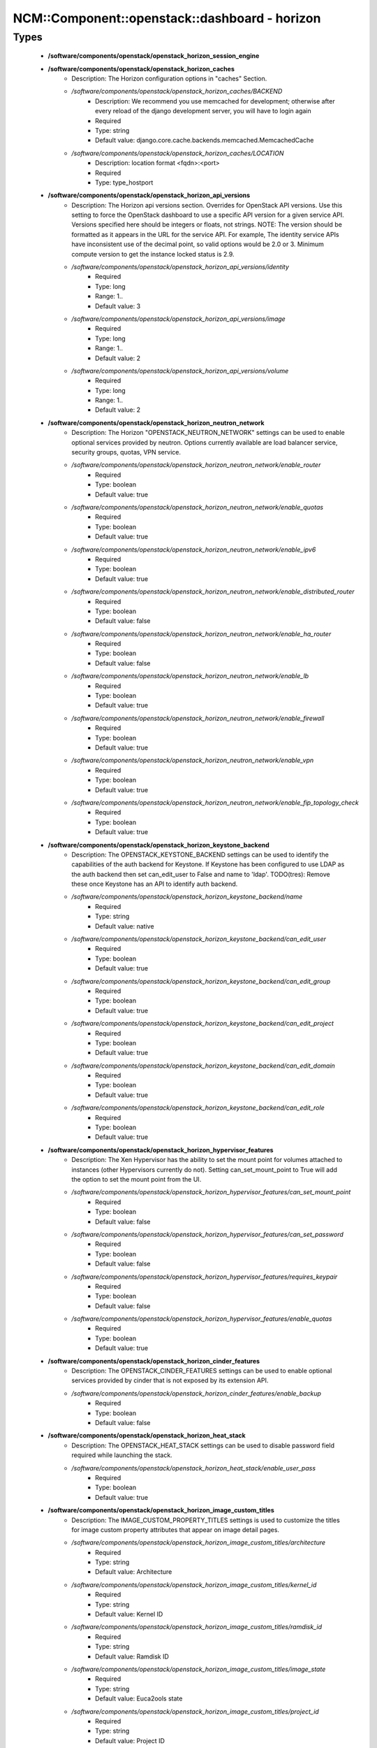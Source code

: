 #################################################
NCM\::Component\::openstack\::dashboard - horizon
#################################################

Types
-----

 - **/software/components/openstack/openstack_horizon_session_engine**
 - **/software/components/openstack/openstack_horizon_caches**
    - Description: The Horizon configuration options in "caches" Section.
    - */software/components/openstack/openstack_horizon_caches/BACKEND*
        - Description: We recommend you use memcached for development; otherwise after every reload of the django development server, you will have to login again
        - Required
        - Type: string
        - Default value: django.core.cache.backends.memcached.MemcachedCache
    - */software/components/openstack/openstack_horizon_caches/LOCATION*
        - Description: location format <fqdn>:<port>
        - Required
        - Type: type_hostport
 - **/software/components/openstack/openstack_horizon_api_versions**
    - Description: The Horizon api versions section. Overrides for OpenStack API versions. Use this setting to force the OpenStack dashboard to use a specific API version for a given service API. Versions specified here should be integers or floats, not strings. NOTE: The version should be formatted as it appears in the URL for the service API. For example, The identity service APIs have inconsistent use of the decimal point, so valid options would be 2.0 or 3. Minimum compute version to get the instance locked status is 2.9.
    - */software/components/openstack/openstack_horizon_api_versions/identity*
        - Required
        - Type: long
        - Range: 1..
        - Default value: 3
    - */software/components/openstack/openstack_horizon_api_versions/image*
        - Required
        - Type: long
        - Range: 1..
        - Default value: 2
    - */software/components/openstack/openstack_horizon_api_versions/volume*
        - Required
        - Type: long
        - Range: 1..
        - Default value: 2
 - **/software/components/openstack/openstack_horizon_neutron_network**
    - Description: The Horizon "OPENSTACK_NEUTRON_NETWORK" settings can be used to enable optional services provided by neutron. Options currently available are load balancer service, security groups, quotas, VPN service.
    - */software/components/openstack/openstack_horizon_neutron_network/enable_router*
        - Required
        - Type: boolean
        - Default value: true
    - */software/components/openstack/openstack_horizon_neutron_network/enable_quotas*
        - Required
        - Type: boolean
        - Default value: true
    - */software/components/openstack/openstack_horizon_neutron_network/enable_ipv6*
        - Required
        - Type: boolean
        - Default value: true
    - */software/components/openstack/openstack_horizon_neutron_network/enable_distributed_router*
        - Required
        - Type: boolean
        - Default value: false
    - */software/components/openstack/openstack_horizon_neutron_network/enable_ha_router*
        - Required
        - Type: boolean
        - Default value: false
    - */software/components/openstack/openstack_horizon_neutron_network/enable_lb*
        - Required
        - Type: boolean
        - Default value: true
    - */software/components/openstack/openstack_horizon_neutron_network/enable_firewall*
        - Required
        - Type: boolean
        - Default value: true
    - */software/components/openstack/openstack_horizon_neutron_network/enable_vpn*
        - Required
        - Type: boolean
        - Default value: true
    - */software/components/openstack/openstack_horizon_neutron_network/enable_fip_topology_check*
        - Required
        - Type: boolean
        - Default value: true
 - **/software/components/openstack/openstack_horizon_keystone_backend**
    - Description: The OPENSTACK_KEYSTONE_BACKEND settings can be used to identify the capabilities of the auth backend for Keystone. If Keystone has been configured to use LDAP as the auth backend then set can_edit_user to False and name to 'ldap'. TODO(tres): Remove these once Keystone has an API to identify auth backend.
    - */software/components/openstack/openstack_horizon_keystone_backend/name*
        - Required
        - Type: string
        - Default value: native
    - */software/components/openstack/openstack_horizon_keystone_backend/can_edit_user*
        - Required
        - Type: boolean
        - Default value: true
    - */software/components/openstack/openstack_horizon_keystone_backend/can_edit_group*
        - Required
        - Type: boolean
        - Default value: true
    - */software/components/openstack/openstack_horizon_keystone_backend/can_edit_project*
        - Required
        - Type: boolean
        - Default value: true
    - */software/components/openstack/openstack_horizon_keystone_backend/can_edit_domain*
        - Required
        - Type: boolean
        - Default value: true
    - */software/components/openstack/openstack_horizon_keystone_backend/can_edit_role*
        - Required
        - Type: boolean
        - Default value: true
 - **/software/components/openstack/openstack_horizon_hypervisor_features**
    - Description: The Xen Hypervisor has the ability to set the mount point for volumes attached to instances (other Hypervisors currently do not). Setting can_set_mount_point to True will add the option to set the mount point from the UI.
    - */software/components/openstack/openstack_horizon_hypervisor_features/can_set_mount_point*
        - Required
        - Type: boolean
        - Default value: false
    - */software/components/openstack/openstack_horizon_hypervisor_features/can_set_password*
        - Required
        - Type: boolean
        - Default value: false
    - */software/components/openstack/openstack_horizon_hypervisor_features/requires_keypair*
        - Required
        - Type: boolean
        - Default value: false
    - */software/components/openstack/openstack_horizon_hypervisor_features/enable_quotas*
        - Required
        - Type: boolean
        - Default value: true
 - **/software/components/openstack/openstack_horizon_cinder_features**
    - Description: The OPENSTACK_CINDER_FEATURES settings can be used to enable optional services provided by cinder that is not exposed by its extension API.
    - */software/components/openstack/openstack_horizon_cinder_features/enable_backup*
        - Required
        - Type: boolean
        - Default value: false
 - **/software/components/openstack/openstack_horizon_heat_stack**
    - Description: The OPENSTACK_HEAT_STACK settings can be used to disable password field required while launching the stack.
    - */software/components/openstack/openstack_horizon_heat_stack/enable_user_pass*
        - Required
        - Type: boolean
        - Default value: true
 - **/software/components/openstack/openstack_horizon_image_custom_titles**
    - Description: The IMAGE_CUSTOM_PROPERTY_TITLES settings is used to customize the titles for image custom property attributes that appear on image detail pages.
    - */software/components/openstack/openstack_horizon_image_custom_titles/architecture*
        - Required
        - Type: string
        - Default value: Architecture
    - */software/components/openstack/openstack_horizon_image_custom_titles/kernel_id*
        - Required
        - Type: string
        - Default value: Kernel ID
    - */software/components/openstack/openstack_horizon_image_custom_titles/ramdisk_id*
        - Required
        - Type: string
        - Default value: Ramdisk ID
    - */software/components/openstack/openstack_horizon_image_custom_titles/image_state*
        - Required
        - Type: string
        - Default value: Euca2ools state
    - */software/components/openstack/openstack_horizon_image_custom_titles/project_id*
        - Required
        - Type: string
        - Default value: Project ID
    - */software/components/openstack/openstack_horizon_image_custom_titles/image_type*
        - Required
        - Type: string
        - Default value: Image Type
 - **/software/components/openstack/openstack_horizon_logging_handlers**
    - Description: Dashboard handlers logging levels.
    - */software/components/openstack/openstack_horizon_logging_handlers/level*
        - Required
        - Type: string
        - Default value: INFO
    - */software/components/openstack/openstack_horizon_logging_handlers/class*
        - Required
        - Type: string
        - Default value: logging.StreamHandler
    - */software/components/openstack/openstack_horizon_logging_handlers/formatter*
        - Optional
        - Type: string
        - Default value: operation
 - **/software/components/openstack/openstack_horizon_logging_loggers**
    - Description: Dashboard django loggers debug levels
    - */software/components/openstack/openstack_horizon_logging_loggers/handlers*
        - Required
        - Type: string
        - Default value: console
    - */software/components/openstack/openstack_horizon_logging_loggers/level*
        - Optional
        - Type: string
        - Default value: DEBUG
    - */software/components/openstack/openstack_horizon_logging_loggers/propagate*
        - Required
        - Type: boolean
        - Default value: false
 - **/software/components/openstack/openstack_horizon_logging_formatters**
    - Description: Dashboard django logger formatters
    - */software/components/openstack/openstack_horizon_logging_formatters/format*
        - Description: The format of "%(message)s" is defined by OPERATION_LOG_OPTIONS['format']
        - Required
        - Type: string
        - Default value: %(asctime)s %(message)s
 - **/software/components/openstack/openstack_horizon_logging**
    - Description: Horizon django logging options. Logging from django.db.backends is VERY verbose, send to null by default.
    - */software/components/openstack/openstack_horizon_logging/version*
        - Required
        - Type: long
        - Range: 1..
        - Default value: 1
    - */software/components/openstack/openstack_horizon_logging/disable_existing_loggers*
        - Description: When set to True this will disable all logging except for loggers specified in this configuration dictionary. Note that if nothing is specified here and disable_existing_loggers is True, django.db.backends will still log unless it is disabled explicitly
        - Required
        - Type: boolean
        - Default value: false
    - */software/components/openstack/openstack_horizon_logging/handlers*
        - Required
        - Type: openstack_horizon_logging_handlers
    - */software/components/openstack/openstack_horizon_logging/loggers*
        - Required
        - Type: openstack_horizon_logging_loggers
    - */software/components/openstack/openstack_horizon_logging/formatters*
        - Required
        - Type: openstack_horizon_logging_formatters
 - **/software/components/openstack/opentack_horizon_databases_options**
    - Description: Dashboard database options.
    - */software/components/openstack/opentack_horizon_databases_options/ENGINE*
        - Description: Set django database engine
        - Required
        - Type: string
        - Default value: django.db.backends.sqlite3
    - */software/components/openstack/opentack_horizon_databases_options/NAME*
        - Description: Set database location. This file must exist
        - Required
        - Type: absolute_file_path
        - Default value: /var/cache/murano-dashboard/murano-dashboard.sqlite
 - **/software/components/openstack/openstack_horizon_databases**
    - Description: Horizon django databases configuration.
    - */software/components/openstack/openstack_horizon_databases/default*
        - Required
        - Type: opentack_horizon_databases_options
 - **/software/components/openstack/openstack_horizon_allowed_subnet**
    - Description: Dictionary used to restrict user private subnet cidr range. An empty list means that user input will not be restricted for a corresponding IP version. By default, there is no restriction for IPv4 or IPv6. To restrict user private subnet cidr range set ALLOWED_PRIVATE_SUBNET_CIDR to something like: 'ipv4': ['10.0.0.0/8', '192.168.0.0/16'], 'ipv6': ['fc00::/7'],
    - */software/components/openstack/openstack_horizon_allowed_subnet/ipv4*
        - Optional
        - Type: type_ipv4
    - */software/components/openstack/openstack_horizon_allowed_subnet/ipv6*
        - Optional
        - Type: type_ipv6
 - **/software/components/openstack/openstack_horizon_security_group**
    - Description: "direction" should not be specified for all_tcp, udp or icmp.
    - */software/components/openstack/openstack_horizon_security_group/name*
        - Required
        - Type: string
    - */software/components/openstack/openstack_horizon_security_group/ip_protocol*
        - Required
        - Type: string
        - Default value: tcp
    - */software/components/openstack/openstack_horizon_security_group/from_port*
        - Required
        - Type: long
        - Range: -1..65535
    - */software/components/openstack/openstack_horizon_security_group/to_port*
        - Required
        - Type: long
        - Range: -1..65535
 - **/software/components/openstack/openstack_horizon_config_django**
    - Description: list of Horizon service django configuration sections
    - */software/components/openstack/openstack_horizon_config_django/debug*
        - Description: Set Horizon debug mode
        - Required
        - Type: boolean
        - Default value: false
    - */software/components/openstack/openstack_horizon_config_django/allowed_hosts*
        - Description: If horizon is running in production (DEBUG is False), set this with the list of host/domain names that the application can serve. For more information see: https://docs.djangoproject.com/en/dev/ref/settings/#allowed-hosts
        - Optional
        - Type: string
 - **/software/components/openstack/openstack_horizon_keystone_available_region**
    - */software/components/openstack/openstack_horizon_keystone_available_region/name*
        - Required
        - Type: string
    - */software/components/openstack/openstack_horizon_keystone_available_region/url*
        - Required
        - Type: type_absoluteURI
 - **/software/components/openstack/openstack_horizon_config_identity_keystone**
    - Description: list of Horizon service identity/keystone configuration sections
    - */software/components/openstack/openstack_horizon_config_identity_keystone/openstack_keystone_url*
        - Required
        - Type: type_absoluteURI
    - */software/components/openstack/openstack_horizon_config_identity_keystone/openstack_keystone_multidomain_support*
        - Description: Set this to True if running on a multi-domain model. When this is enabled, it will require the user to enter the Domain name in addition to the username for login
        - Required
        - Type: boolean
        - Default value: true
    - */software/components/openstack/openstack_horizon_config_identity_keystone/openstack_endpoint_type*
        - Description: the endpoint type to use for the endpoints in the Keystone service catalog. The default value for all services except for identity is "publicURL". The default value for the identity service is "internalURL".
        - Optional
        - Type: openstack_keystone_endpoint_type
    - */software/components/openstack/openstack_horizon_config_identity_keystone/openstack_keystone_default_role*
        - Description: Configure the default role for users that you create via the dashboard
        - Required
        - Type: string
        - Default value: user
    - */software/components/openstack/openstack_horizon_config_identity_keystone/openstack_keystone_backend*
        - Required
        - Type: openstack_horizon_keystone_backend
    - */software/components/openstack/openstack_horizon_config_identity_keystone/websso_enabled*
        - Optional
        - Type: boolean
    - */software/components/openstack/openstack_horizon_config_identity_keystone/websso_initial_choice*
        - Optional
        - Type: string
    - */software/components/openstack/openstack_horizon_config_identity_keystone/websso_idp_mapping*
        - Optional
        - Type: string
    - */software/components/openstack/openstack_horizon_config_identity_keystone/websso_choices*
        - Optional
        - Type: string
    - */software/components/openstack/openstack_horizon_config_identity_keystone/available_regions*
        - Description: list of available regions. 'openstack_keystone_url' indicates which of the regions is the default one
        - Optional
        - Type: openstack_horizon_keystone_available_region
 - **/software/components/openstack/openstack_horizon_config_catalog_murano**
    - Description: list of Horizon service app catalog/murano configuration sections
    - */software/components/openstack/openstack_horizon_config_catalog_murano/databases*
        - Description: Murano UI needs to change the default session back end-from using browser cookies to using a database instead to avoid issues with forms during the creation of applications
        - Optional
        - Type: openstack_horizon_databases
    - */software/components/openstack/openstack_horizon_config_catalog_murano/metadata_cache_dir*
        - Description: Set Murano cache dir. By default it uses /tmp directory by this directory is protected by default by Systemd in CentOS with "PrivateTmp=true"
        - Optional
        - Type: absolute_file_path
        - Default value: /var/cache/murano-dashboard
 - **/software/components/openstack/openstack_horizon_config_network_neutron**
    - Description: list of Horizon service network/neutron configuration sections
    - */software/components/openstack/openstack_horizon_config_network_neutron/allowed_private_subnet_cidr*
        - Optional
        - Type: openstack_horizon_allowed_subnet
    - */software/components/openstack/openstack_horizon_config_network_neutron/openstack_neutron_network*
        - Required
        - Type: openstack_horizon_neutron_network
 - **/software/components/openstack/openstack_horizon_config_general**
    - Description: list of Horizon service general configuration sections
    - */software/components/openstack/openstack_horizon_config_general/webroot*
        - Description: WEBROOT is the location relative to Webserver root should end with a slash
        - Required
        - Type: string
        - Default value: /dashboard/
    - */software/components/openstack/openstack_horizon_config_general/session_engine*
        - Description: Horizon uses Djangos sessions framework for handling session data. There are numerous session backends available, which are selected through the "SESSION_ENGINE" setting. For instance, Murano UI requires "django.contrib.sessions.backends.db".
        - Required
        - Type: openstack_horizon_session_engine
        - Default value: django.contrib.sessions.backends.cache
    - */software/components/openstack/openstack_horizon_config_general/email_backend*
        - Description: Send email to the console by default
        - Required
        - Type: string
        - Default value: django.core.mail.backends.console.EmailBackend
    - */software/components/openstack/openstack_horizon_config_general/caches*
        - Description: External caching using an application such as memcached offers persistence and shared storage, and can be very useful for small-scale deployment and/or development
        - Optional
        - Type: openstack_horizon_caches
    - */software/components/openstack/openstack_horizon_config_general/openstack_api_versions*
        - Required
        - Type: openstack_horizon_api_versions
    - */software/components/openstack/openstack_horizon_config_general/openstack_hypervisor_features*
        - Required
        - Type: openstack_horizon_hypervisor_features
    - */software/components/openstack/openstack_horizon_config_general/openstack_cinder_features*
        - Required
        - Type: openstack_horizon_cinder_features
    - */software/components/openstack/openstack_horizon_config_general/openstack_heat_stack*
        - Required
        - Type: openstack_horizon_heat_stack
    - */software/components/openstack/openstack_horizon_config_general/image_custom_property_titles*
        - Required
        - Type: openstack_horizon_image_custom_titles
    - */software/components/openstack/openstack_horizon_config_general/image_reserved_custom_properties*
        - Description: The IMAGE_RESERVED_CUSTOM_PROPERTIES setting is used to specify which image custom properties should not be displayed in the Image Custom Properties table
        - Optional
        - Type: string
    - */software/components/openstack/openstack_horizon_config_general/horizon_images_upload_mode*
        - Description: "off" disables the ability to upload images via Horizon. "legacy" (default) enables local file upload by piping the image file through the Horizon’s web-server (used by default). "direct" sends the image file directly from the web browser to Glance. This bypasses Horizon web-server which both reduces network hops and prevents filling up Horizon web-server’s filesystem. "direct" is the preferred mode, but due to the following requirements it is not the default. The direct setting requires a modern web browser, network access from the browser to the public Glance endpoint, and CORS support to be enabled on the Glance API service. Without CORS support, the browser will forbid the PUT request to a location different than the Horizon server. To enable CORS support for Glance API service, you will need to edit [cors] section of glance-api.conf file. Set allowed_origin to the full hostname of Horizon web-server (e.g. http(s)://<HOST_IP>) and restart glance-api process. Set this [cors] extra configuration via Glance schema
        - Optional
        - Type: choice
    - */software/components/openstack/openstack_horizon_config_general/api_result_limit*
        - Description: The number of objects (Swift containers/objects or images) to display on a single page before providing a paging element (a "more" link) to paginate results
        - Required
        - Type: long
        - Range: 1..
        - Default value: 1000
    - */software/components/openstack/openstack_horizon_config_general/api_result_page_size*
        - Required
        - Type: long
        - Range: 1..
        - Default value: 20
    - */software/components/openstack/openstack_horizon_config_general/swift_file_transfer_chunk_size*
        - Description: The size of chunk in bytes for downloading objects from Swift
        - Required
        - Type: long
        - Range: 1..
        - Default value: 524288
    - */software/components/openstack/openstack_horizon_config_general/instance_log_length*
        - Description: The default number of lines displayed for instance console log
        - Required
        - Type: long
        - Range: 1..
        - Default value: 35
    - */software/components/openstack/openstack_horizon_config_general/local_path*
        - Required
        - Type: absolute_file_path
        - Default value: /tmp
    - */software/components/openstack/openstack_horizon_config_general/secret_key*
        - Description: You can either set it to a specific value or you can let horizon generate a default secret key that is unique on this machine, e.i. regardless of the amount of Python WSGI workers (if used behind Apache+mod_wsgi): However, there may be situations where you would want to set this explicitly, e.g. when multiple dashboard instances are distributed on different machines (usually behind a load-balancer). Either you have to make sure that a session gets all requests routed to the same dashboard instance or you set the same SECRET_KEY for all of them
        - Required
        - Type: string
    - */software/components/openstack/openstack_horizon_config_general/openstack_keystone_default_domain*
        - Description: Overrides the default domain used when running on single-domain model with Keystone V3. All entities will be created in the default domain. NOTE: This value must be the name of the default domain, NOT the ID. Also, you will most likely have a value in the keystone policy file like this "cloud_admin": "rule:admin_required and domain_id:<your domain id>" This value must be the name of the domain whose ID is specified there
        - Required
        - Type: string
        - Default value: Default
    - */software/components/openstack/openstack_horizon_config_general/time_zone*
        - Description: The timezone of the server. This should correspond with the timezone of your entire OpenStack installation, and hopefully be in UTC. Example: "Europe/Brussels"
        - Optional
        - Type: string
    - */software/components/openstack/openstack_horizon_config_general/policy_files_path*
        - Description: Path to directory containing policy.json files
        - Required
        - Type: absolute_file_path
        - Default value: /etc/openstack-dashboard
    - */software/components/openstack/openstack_horizon_config_general/logging*
        - Required
        - Type: openstack_horizon_logging
    - */software/components/openstack/openstack_horizon_config_general/rest_api_required_settings*
        - Description: AngularJS requires some settings to be made available to the client side. Some settings are required by in-tree / built-in horizon features. These settings must be added to REST_API_REQUIRED_SETTINGS in the form of ['SETTING_1','SETTING_2'], etc. You may remove settings from this list for security purposes, but do so at the risk of breaking a built-in horizon feature. These settings are required for horizon to function properly. Only remove them if you know what you are doing. These settings may in the future be moved to be defined within the enabled panel configuration. You should not add settings to this list for out of tree extensions
        - Required
        - Type: string
    - */software/components/openstack/openstack_horizon_config_general/security_group_files*
        - Required
        - Type: openstack_horizon_security_group
    - */software/components/openstack/openstack_horizon_config_general/use_ssl*
        - Optional
        - Type: boolean
    - */software/components/openstack/openstack_horizon_config_general/csrf_cookie_secure*
        - Optional
        - Type: boolean
    - */software/components/openstack/openstack_horizon_config_general/session_cookie_secure*
        - Optional
        - Type: boolean
    - */software/components/openstack/openstack_horizon_config_general/session_cookie_httponly*
        - Optional
        - Type: boolean
    - */software/components/openstack/openstack_horizon_config_general/openstack_ssl_cacert*
        - Description: path to a custom CA certificate file, this overrides use of the default system CA certificate
        - Optional
        - Type: absolute_file_path
    - */software/components/openstack/openstack_horizon_config_general/openstack_ssl_no_verify*
        - Description: Disable SSL certificate checks in the OpenStack clients (useful for self-signed certificates)
        - Optional
        - Type: boolean
    - */software/components/openstack/openstack_horizon_config_general/operation_log_enabled*
        - Description: enable logging of all operations carried out by users of Horizon
        - Optional
        - Type: boolean
    - */software/components/openstack/openstack_horizon_config_general/site_branding*
        - Description: The OpenStack Dashboard Site Title branding (i.e. "OpenStack Dashboard") can be overwritten by adding the "SITE_BRANDING" attribute
        - Optional
        - Type: string
    - */software/components/openstack/openstack_horizon_config_general/site_branding_link*
        - Description: The logo also acts as a hyperlink. The default behavior is to redirect to horizon:user_home. By adding the attribute "SITE_BRANDING_LINK" with the desired url target
        - Optional
        - Type: type_absoluteURI
 - **/software/components/openstack/openstack_horizon_config**
    - Description: list of Horizon service configuration sections
